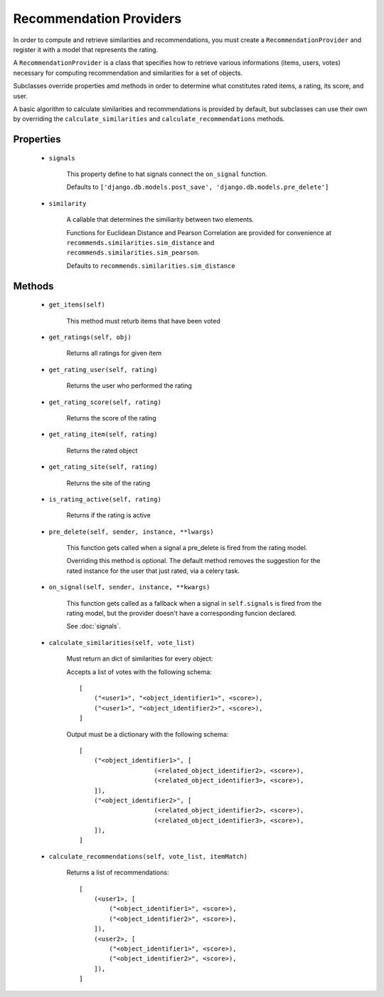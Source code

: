 Recommendation Providers
========================

In order to compute and retrieve similarities and recommendations, you must create a ``RecommendationProvider`` and register it with a model that represents the rating.


A ``RecommendationProvider`` is a class that specifies how to retrieve various informations (items, users, votes) necessary for computing recommendation and similarities for a set of objects.

Subclasses override properties amd methods in order to determine what constitutes rated items, a rating, its score, and user.

A basic algorithm to calculate similarities and recommendations is provided by default, but subclasses can use their own by overriding the ``calculate_similarities`` and ``calculate_recommendations`` methods.

Properties
----------
    * ``signals``

        This property define to hat signals connect the ``on_signal`` function.

        Defaults to ``['django.db.models.post_save', 'django.db.models.pre_delete']``
    
    * ``similarity``
        
        A callable that determines the similiarity between two elements.

        Functions for Euclidean Distance and Pearson Correlation are provided for convenience at ``recommends.similarities.sim_distance`` and ``recommends.similarities.sim_pearson``.

        Defaults to ``recommends.similarities.sim_distance``

Methods
-------

    * ``get_items(self)``

        This method must returb items that have been voted

    * ``get_ratings(self, obj)``

        Returns all ratings for given item

    * ``get_rating_user(self, rating)``

        Returns the user who performed the rating

    * ``get_rating_score(self, rating)``

        Returns the score of the rating

    * ``get_rating_item(self, rating)``

        Returns the rated object

    * ``get_rating_site(self, rating)``

        Returns the site of the rating

    * ``is_rating_active(self, rating)``

        Returns if the rating is active

    * ``pre_delete(self, sender, instance, **lwargs)``

        This function gets called when a signal a pre_delete is fired from the rating model.

        Overriding this method is optional. The default method removes the suggestion for the rated instance for the user that just rated, via a celery task.

    * ``on_signal(self, sender, instance, **kwargs)``
        
        This function gets called as a fallback when a signal in ``self.signals`` is fired from the rating model, but the provider doesn't have a corresponding funcion declared.
        
        See :doc:`signals`.

    * ``calculate_similarities(self, vote_list)``
        
        Must return an dict of similarities for every object:

        Accepts a list of votes with the following schema:

        ::

            [
                ("<user1>", "<object_identifier1>", <score>),
                ("<user1>", "<object_identifier2>", <score>),
            ]

        Output must be a dictionary with the following schema:

        ::

            [
                ("<object_identifier1>", [
                                (<related_object_identifier2>, <score>),
                                (<related_object_identifier3>, <score>),
                ]),
                ("<object_identifier2>", [
                                (<related_object_identifier2>, <score>),
                                (<related_object_identifier3>, <score>),
                ]),
            ]

        

    * ``calculate_recommendations(self, vote_list, itemMatch)``
        
        Returns a list of recommendations:

        ::

            [
                (<user1>, [
                    ("<object_identifier1>", <score>),
                    ("<object_identifier2>", <score>),
                ]),
                (<user2>, [
                    ("<object_identifier1>", <score>),
                    ("<object_identifier2>", <score>),
                ]),
            ]
